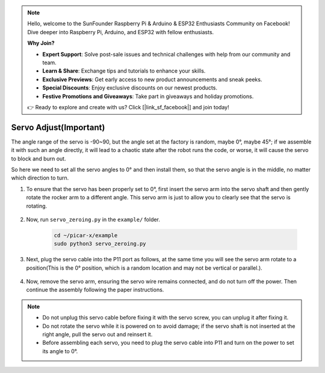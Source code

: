 .. note::

    Hello, welcome to the SunFounder Raspberry Pi & Arduino & ESP32 Enthusiasts Community on Facebook! Dive deeper into Raspberry Pi, Arduino, and ESP32 with fellow enthusiasts.

    **Why Join?**

    - **Expert Support**: Solve post-sale issues and technical challenges with help from our community and team.
    - **Learn & Share**: Exchange tips and tutorials to enhance your skills.
    - **Exclusive Previews**: Get early access to new product announcements and sneak peeks.
    - **Special Discounts**: Enjoy exclusive discounts on our newest products.
    - **Festive Promotions and Giveaways**: Take part in giveaways and holiday promotions.

    👉 Ready to explore and create with us? Click [|link_sf_facebook|] and join today!

Servo Adjust(Important)
============================

The angle range of the servo is -90~90, but the angle set at the factory is random, maybe 0°, maybe 45°; if we assemble it with such an angle directly, it will lead to a chaotic state after the robot runs the code, or worse, it will cause the servo to block and burn out.

So here we need to set all the servo angles to 0° and then install them, so that the servo angle is in the middle, no matter which direction to turn.

#. To ensure that the servo has been properly set to 0°, first insert the servo arm into the servo shaft and then gently rotate the rocker arm to a different angle. This servo arm is just to allow you to clearly see that the servo is rotating.

    .. image:: img/servo_arm.png

#. Now, run ``servo_zeroing.py`` in the ``example/`` folder.

    .. raw:: html

        <run></run>

    .. code-block::

        cd ~/picar-x/example
        sudo python3 servo_zeroing.py

#. Next, plug the servo cable into the P11 port as follows, at the same time you will see the servo arm rotate to a position(This is the 0° position, which is a random location and may not be vertical or parallel.).


    .. image:: img/Z_P11.JPG

#. Now, remove the servo arm, ensuring the servo wire remains connected, and do not turn off the power. Then continue the assembly following the paper instructions.

.. note::

    * Do not unplug this servo cable before fixing it with the servo screw, you can unplug it after fixing it.
    * Do not rotate the servo while it is powered on to avoid damage; if the servo shaft is not inserted at the right angle, pull the servo out and reinsert it.
    * Before assembling each servo, you need to plug the servo cable into P11 and turn on the power to set its angle to 0°.

